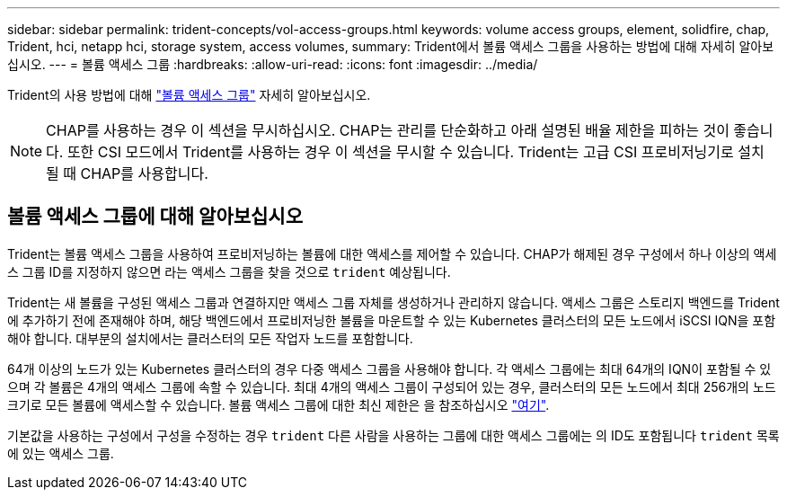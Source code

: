 ---
sidebar: sidebar 
permalink: trident-concepts/vol-access-groups.html 
keywords: volume access groups, element, solidfire, chap, Trident, hci, netapp hci, storage system, access volumes, 
summary: Trident에서 볼륨 액세스 그룹을 사용하는 방법에 대해 자세히 알아보십시오. 
---
= 볼륨 액세스 그룹
:hardbreaks:
:allow-uri-read: 
:icons: font
:imagesdir: ../media/


[role="lead"]
Trident의 사용 방법에 대해 https://docs.netapp.com/us-en/element-software/concepts/concept_solidfire_concepts_volume_access_groups.html["볼륨 액세스 그룹"^] 자세히 알아보십시오.


NOTE: CHAP를 사용하는 경우 이 섹션을 무시하십시오. CHAP는 관리를 단순화하고 아래 설명된 배율 제한을 피하는 것이 좋습니다. 또한 CSI 모드에서 Trident를 사용하는 경우 이 섹션을 무시할 수 있습니다. Trident는 고급 CSI 프로비저닝기로 설치될 때 CHAP를 사용합니다.



== 볼륨 액세스 그룹에 대해 알아보십시오

Trident는 볼륨 액세스 그룹을 사용하여 프로비저닝하는 볼륨에 대한 액세스를 제어할 수 있습니다. CHAP가 해제된 경우 구성에서 하나 이상의 액세스 그룹 ID를 지정하지 않으면 라는 액세스 그룹을 찾을 것으로 `trident` 예상됩니다.

Trident는 새 볼륨을 구성된 액세스 그룹과 연결하지만 액세스 그룹 자체를 생성하거나 관리하지 않습니다. 액세스 그룹은 스토리지 백엔드를 Trident에 추가하기 전에 존재해야 하며, 해당 백엔드에서 프로비저닝한 볼륨을 마운트할 수 있는 Kubernetes 클러스터의 모든 노드에서 iSCSI IQN을 포함해야 합니다. 대부분의 설치에서는 클러스터의 모든 작업자 노드를 포함합니다.

64개 이상의 노드가 있는 Kubernetes 클러스터의 경우 다중 액세스 그룹을 사용해야 합니다. 각 액세스 그룹에는 최대 64개의 IQN이 포함될 수 있으며 각 볼륨은 4개의 액세스 그룹에 속할 수 있습니다. 최대 4개의 액세스 그룹이 구성되어 있는 경우, 클러스터의 모든 노드에서 최대 256개의 노드 크기로 모든 볼륨에 액세스할 수 있습니다. 볼륨 액세스 그룹에 대한 최신 제한은 을 참조하십시오 https://docs.netapp.com/us-en/element-software/concepts/concept_solidfire_concepts_volume_access_groups.html["여기"^].

기본값을 사용하는 구성에서 구성을 수정하는 경우 `trident` 다른 사람을 사용하는 그룹에 대한 액세스 그룹에는 의 ID도 포함됩니다 `trident` 목록에 있는 액세스 그룹.
